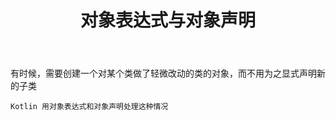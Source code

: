 #+TITLE: 对象表达式与对象声明
#+HTML_HEAD: <link rel="stylesheet" type="text/css" href="../css/main.css" />
#+HTML_LINK_UP: ./enum.html
#+HTML_LINK_HOME: ./oo.html
#+OPTIONS: num:nil timestamp:nil

有时候，需要创建一个对某个类做了轻微改动的类的对象，而不用为之显式声明新的子类

#+BEGIN_EXAMPLE
  Kotlin 用对象表达式和对象声明处理这种情况
#+END_EXAMPLE

